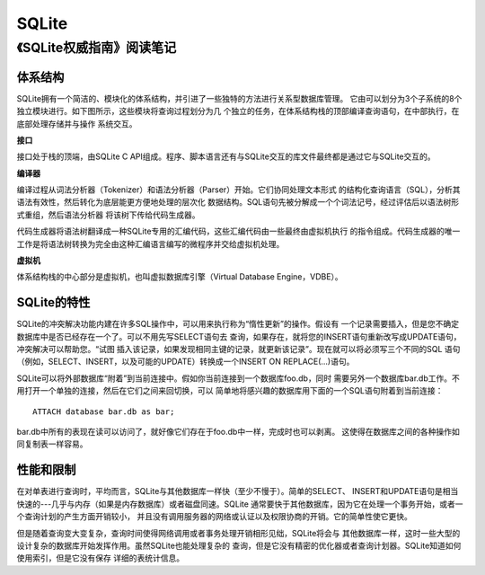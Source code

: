 SQLite
===========

《SQLite权威指南》阅读笔记
----------------------------

.. image:: https://raw.github.com/youngsterxyf/work_note/master/operations/pics/sqlite-1.png

体系结构
^^^^^^^^^^^

SQLite拥有一个简洁的、模块化的体系结构，并引进了一些独特的方法进行关系型数据库管理。
它由可以划分为3个子系统的8个独立模块进行。如下图所示，这些模块将查询过程划分为几
个独立的任务，在体系结构栈的顶部编译查询语句，在中部执行，在底部处理存储并与操作
系统交互。

.. image:: https://raw.github.com/youngsterxyf/work_note/master/operations/pics/sqlite-2.png

**接口**

接口处于栈的顶端，由SQLite C
API组成。程序、脚本语言还有与SQLite交互的库文件最终都是通过它与SQLite交互的。

**编译器**

编译过程从词法分析器（Tokenizer）和语法分析器（Parser）开始。它们协同处理文本形式
的结构化查询语言（SQL），分析其语法有效性，然后转化为底层能更方便地处理的层次化
数据结构。SQL语句先被分解成一个个词法记号，经过评估后以语法树形式重组，然后语法分析器
将该树下传给代码生成器。

代码生成器将语法树翻译成一种SQLite专用的汇编代码，这些汇编代码由一些最终由虚拟机执行
的指令组成。代码生成器的唯一工作是将语法树转换为完全由这种汇编语言编写的微程序并交给虚拟机处理。

**虚拟机**

体系结构栈的中心部分是虚拟机，也叫虚拟数据库引擎（Virtual Database Engine，VDBE）。

SQLite的特性
^^^^^^^^^^^^^^

SQLite的冲突解决功能内建在许多SQL操作中，可以用来执行称为“惰性更新”的操作。假设有
一个记录需要插入，但是您不确定数据库中是否已经存在一个了。可以不用先写SELECT语句去
查询，如果存在，就将您的INSERT语句重新改写成UPDATE语句，冲突解决可以帮助您。“试图
插入该记录，如果发现相同主键的记录，就更新该记录”。现在就可以将必须写三个不同的SQL
语句（例如，SELECT、INSERT，以及可能的UPDATE）转换成一个INSERT ON
REPLACE(...)语句。

SQLite可以将外部数据库“附着”到当前连接中。假如你当前连接到一个数据库foo.db，同时
需要另外一个数据库bar.db工作。不用打开一个单独的连接，然后在它们之间来回切换，可以
简单地将感兴趣的数据库用下面的一个SQL语句附着到当前连接：

::

    ATTACH database bar.db as bar;

bar.db中所有的表现在读可以访问了，就好像它们存在于foo.db中一样，完成时也可以剥离。
这使得在数据库之间的各种操作如同复制表一样容易。

性能和限制
^^^^^^^^^^^^^

在对单表进行查询时，平均而言，SQLite与其他数据库一样快（至少不慢于）。简单的SELECT、
INSERT和UPDATE语句是相当快速的---几乎与内存（如果是内存数据库）或者磁盘同速。SQLite
通常要快于其他数据库，因为它在处理一个事务开始，或者一个查询计划的产生方面开销较小，
并且没有调用服务器的网络或认证以及权限协商的开销。它的简单性使它更快。

但是随着查询变大变复杂，查询时间使得网络调用或者事务处理开销相形见绌，SQLite将会与
其他数据库一样，这时一些大型的设计复杂的数据库开始发挥作用。虽然SQLite也能处理复杂的
查询，但是它没有精密的优化器或者查询计划器。SQLite知道如何使用索引，但是它没有保存
详细的表统计信息。
